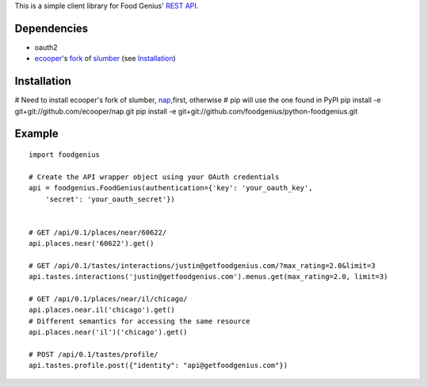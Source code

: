 This is a simple client library for Food Genius' `REST API <http://getfoodgenius.com/api/>`_.

Dependencies
============

* oauth2
* ecooper_'s fork_ of slumber_ (see `Installation`_)

.. _ecooper: http://github.com/ecooper/
.. _fork: http://github.com/ecooper/nap/
.. _slumber: http://slumber.in/

Installation
============

# Need to install ecooper's fork of slumber, nap_,first, otherwise
# pip will use the one found in PyPI
pip install -e git+git://github.com/ecooper/nap.git
pip install -e git+git://github.com/foodgenius/python-foodgenius.git

.. _nap: http://github.com/ecooper/nap/

Example
=======

::

    import foodgenius

    # Create the API wrapper object using your OAuth credentials
    api = foodgenius.FoodGenius(authentication={'key': 'your_oauth_key',
        'secret': 'your_oauth_secret'})


    # GET /api/0.1/places/near/60622/
    api.places.near('60622').get()

    # GET /api/0.1/tastes/interactions/justin@getfoodgenius.com/?max_rating=2.0&limit=3
    api.tastes.interactions('justin@getfoodgenius.com').menus.get(max_rating=2.0, limit=3)

    # GET /api/0.1/places/near/il/chicago/
    api.places.near.il('chicago').get()
    # Different semantics for accessing the same resource
    api.places.near('il')('chicago').get()

    # POST /api/0.1/tastes/profile/
    api.tastes.profile.post({"identity": "api@getfoodgenius.com"})
